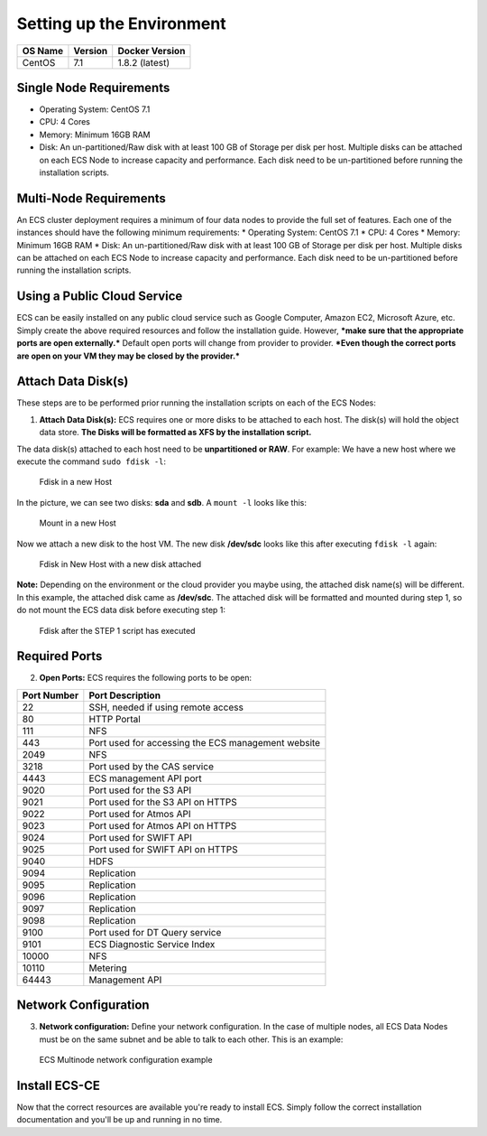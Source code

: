 Setting up the Environment
==========================

+-----------+-----------+------------------+
| OS Name   | Version   | Docker Version   |
+===========+===========+==================+
| CentOS    | 7.1       | 1.8.2 (latest)   |
+-----------+-----------+------------------+

Single Node Requirements
------------------------

-  Operating System: CentOS 7.1
-  CPU: 4 Cores
-  Memory: Minimum 16GB RAM
-  Disk: An un-partitioned/Raw disk with at least 100 GB of Storage per
   disk per host. Multiple disks can be attached on each ECS Node to
   increase capacity and performance. Each disk need to be
   un-partitioned before running the installation scripts.

Multi-Node Requirements
-----------------------

An ECS cluster deployment requires a minimum of four data nodes to
provide the full set of features. Each one of the instances should have
the following minimum requirements: \* Operating System: CentOS 7.1 \*
CPU: 4 Cores \* Memory: Minimum 16GB RAM \* Disk: An un-partitioned/Raw
disk with at least 100 GB of Storage per disk per host. Multiple disks
can be attached on each ECS Node to increase capacity and performance.
Each disk need to be un-partitioned before running the installation
scripts.

Using a Public Cloud Service
----------------------------

ECS can be easily installed on any public cloud service such as Google
Computer, Amazon EC2, Microsoft Azure, etc. Simply create the above
required resources and follow the installation guide. However, ***make
sure that the appropriate ports are open externally.*** Default open
ports will change from provider to provider. ***Even though the correct
ports are open on your VM they may be closed by the provider.***

Attach Data Disk(s)
-------------------

These steps are to be performed prior running the installation scripts
on each of the ECS Nodes:

1. **Attach Data Disk(s):** ECS requires one or more disks to be
   attached to each host. The disk(s) will hold the object data store.
   **The Disks will be formatted as XFS by the installation script.**

The data disk(s) attached to each host need to be **unpartitioned or
RAW**. For example: We have a new host where we execute the command
``sudo fdisk -l``:

.. figure:: ../media/ecs-disk-install-step1.PNG
   :alt: Fdisk in a new Host

   Fdisk in a new Host

In the picture, we can see two disks: **sda** and **sdb**. A
``mount -l`` looks like this:

.. figure:: ../media/ecs-disk-install-step2.PNG
   :alt: Mount in a new Host

   Mount in a new Host

Now we attach a new disk to the host VM. The new disk **/dev/sdc** looks
like this after executing ``fdisk -l`` again:

.. figure:: ../media/ecs-disk-install-step3.PNG
   :alt: Fdisk in New Host with a new disk attached

   Fdisk in New Host with a new disk attached

**Note:** Depending on the environment or the cloud provider you maybe
using, the attached disk name(s) will be different. In this example, the
attached disk came as **/dev/sdc**. The attached disk will be formatted
and mounted during step 1, so do not mount the ECS data disk before
executing step 1:

.. figure:: ../media/ecs-disk-install-step4.PNG
   :alt: Fdisk after the STEP 1 script has executed

   Fdisk after the STEP 1 script has executed

Required Ports
--------------

2. **Open Ports:** ECS requires the following ports to be open:

+---------------+------------------------------------------------------+
| Port Number   | Port Description                                     |
+===============+======================================================+
| 22            | SSH, needed if using remote access                   |
+---------------+------------------------------------------------------+
| 80            | HTTP Portal                                          |
+---------------+------------------------------------------------------+
| 111           | NFS                                                  |
+---------------+------------------------------------------------------+
| 443           | Port used for accessing the ECS management website   |
+---------------+------------------------------------------------------+
| 2049          | NFS                                                  |
+---------------+------------------------------------------------------+
| 3218          | Port used by the CAS service                         |
+---------------+------------------------------------------------------+
| 4443          | ECS management API port                              |
+---------------+------------------------------------------------------+
| 9020          | Port used for the S3 API                             |
+---------------+------------------------------------------------------+
| 9021          | Port used for the S3 API on HTTPS                    |
+---------------+------------------------------------------------------+
| 9022          | Port used for Atmos API                              |
+---------------+------------------------------------------------------+
| 9023          | Port used for Atmos API on HTTPS                     |
+---------------+------------------------------------------------------+
| 9024          | Port used for SWIFT API                              |
+---------------+------------------------------------------------------+
| 9025          | Port used for SWIFT API on HTTPS                     |
+---------------+------------------------------------------------------+
| 9040          | HDFS                                                 |
+---------------+------------------------------------------------------+
| 9094          | Replication                                          |
+---------------+------------------------------------------------------+
| 9095          | Replication                                          |
+---------------+------------------------------------------------------+
| 9096          | Replication                                          |
+---------------+------------------------------------------------------+
| 9097          | Replication                                          |
+---------------+------------------------------------------------------+
| 9098          | Replication                                          |
+---------------+------------------------------------------------------+
| 9100          | Port used for DT Query service                       |
+---------------+------------------------------------------------------+
| 9101          | ECS Diagnostic Service Index                         |
+---------------+------------------------------------------------------+
| 10000         | NFS                                                  |
+---------------+------------------------------------------------------+
| 10110         | Metering                                             |
+---------------+------------------------------------------------------+
| 64443         | Management API                                       |
+---------------+------------------------------------------------------+

Network Configuration
---------------------

3. **Network configuration:** Define your network configuration. In the
   case of multiple nodes, all ECS Data Nodes must be on the same subnet
   and be able to talk to each other. This is an example:

.. figure:: ../media/ecc-host-network-example.png
   :alt: ECS Multinode network configuration example

   ECS Multinode network configuration example

Install ECS-CE
--------------

Now that the correct resources are available you're ready to install
ECS. Simply follow the correct installation documentation and you'll be
up and running in no time.
